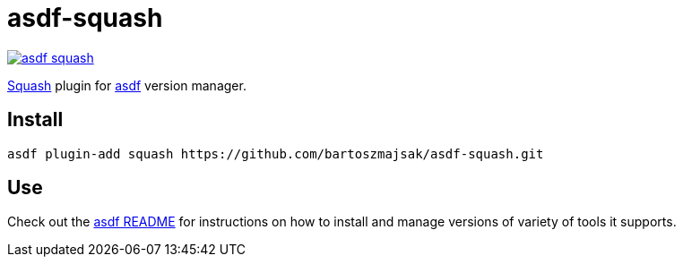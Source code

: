 = asdf-squash

image::https://travis-ci.org/bartoszmajsak/asdf-squash.svg?branch=master)[link="https://travis-ci.org/bartoszmajsak/asdf-squash"]

https://github.com/solo-io/squash[Squash] plugin for https://github.com/asdf-vm/asdf[asdf] version manager.

== Install

[source,bash]
----
asdf plugin-add squash https://github.com/bartoszmajsak/asdf-squash.git
----

== Use

Check out the https://github.com/asdf-vm/asdf/README.md[asdf README] for instructions on how to install and manage versions of variety of tools it supports.

